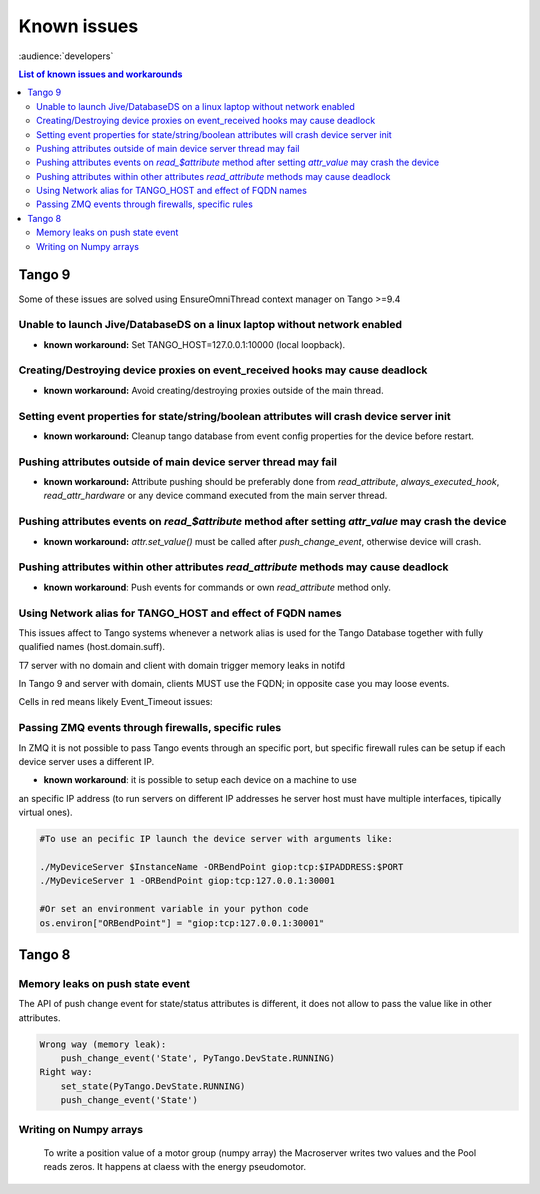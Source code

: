 .. _known-issues:

Known issues
============
:audience:`developers`

..  contents:: List of known issues and workarounds
    :local:

Tango 9
-------

Some of these issues are solved using EnsureOmniThread context manager on Tango >=9.4

Unable to launch Jive/DatabaseDS on a linux laptop without network enabled
~~~~~~~~~~~~~~~~~~~~~~~~~~~~~~~~~~~~~~~~~~~~~~~~~~~~~~~~~~~~~~~~~~~~~~~~~~

- **known workaround:** Set TANGO_HOST=127.0.0.1:10000 (local loopback).

Creating/Destroying device proxies on event_received hooks may cause deadlock
~~~~~~~~~~~~~~~~~~~~~~~~~~~~~~~~~~~~~~~~~~~~~~~~~~~~~~~~~~~~~~~~~~~~~~~~~~~~~

- **known workaround:** Avoid creating/destroying proxies outside of the main thread.

Setting event properties for state/string/boolean attributes will crash device server init
~~~~~~~~~~~~~~~~~~~~~~~~~~~~~~~~~~~~~~~~~~~~~~~~~~~~~~~~~~~~~~~~~~~~~~~~~~~~~~~~~~~~~~~~~~

- **known workaround:** Cleanup tango database from event config properties for the device 
  before restart.

Pushing attributes outside of main device server thread may fail
~~~~~~~~~~~~~~~~~~~~~~~~~~~~~~~~~~~~~~~~~~~~~~~~~~~~~~~~~~~~~~~~

- **known workaround:**  Attribute pushing should be preferably done from `read_attribute`, 
  `always_executed_hook`, `read_attr_hardware` or any device command executed from the main 
  server thread.

Pushing attributes events on `read_$attribute` method after setting `attr_value` may crash the device
~~~~~~~~~~~~~~~~~~~~~~~~~~~~~~~~~~~~~~~~~~~~~~~~~~~~~~~~~~~~~~~~~~~~~~~~~~~~~~~~~~~~~~~~~~~~~~~~~~~~~

- **known workaround:** `attr.set_value()` must be called after `push_change_event`, otherwise device will crash.

Pushing attributes within other attributes `read_attribute` methods may cause deadlock
~~~~~~~~~~~~~~~~~~~~~~~~~~~~~~~~~~~~~~~~~~~~~~~~~~~~~~~~~~~~~~~~~~~~~~~~~~~~~~~~~~~~~~

- **known workaround**: Push events for commands or own `read_attribute` method only.

Using Network alias for TANGO_HOST and effect of FQDN names
~~~~~~~~~~~~~~~~~~~~~~~~~~~~~~~~~~~~~~~~~~~~~~~~~~~~~~~~~~~

This issues affect to Tango systems whenever a network alias is used for the
Tango Database together with fully qualified names (host.domain.suff).

T7 server with no domain and client with domain trigger memory leaks in notifd

In Tango 9 and server with domain, clients MUST use the FQDN; in opposite case you may loose events.

Cells in red means likely Event_Timeout issues:

.. image:: tango_alias_and_fqdn.png
  :width: 600
  :alt: Network alias and fqdn hostnames
  
Passing ZMQ events through firewalls, specific rules
~~~~~~~~~~~~~~~~~~~~~~~~~~~~~~~~~~~~~~~~~~~~~~~~~~~~

In ZMQ it is not possible to pass Tango events through an specific port, but
specific firewall rules can be setup if each device server uses a different IP.

- **known workaround**: it is possible to setup each device on a machine to use
an specific IP address (to run servers on different IP addresses he server host 
must have multiple interfaces, tipically virtual ones).

.. code:: 

  #To use an pecific IP launch the device server with arguments like:
  
  ./MyDeviceServer $InstanceName -ORBendPoint giop:tcp:$IPADDRESS:$PORT
  ./MyDeviceServer 1 -ORBendPoint giop:tcp:127.0.0.1:30001
  
  #Or set an environment variable in your python code
  os.environ["ORBendPoint"] = "giop:tcp:127.0.0.1:30001"

Tango 8
-------

Memory leaks on push state event
~~~~~~~~~~~~~~~~~~~~~~~~~~~~~~~~

The API of push change event for state/status attributes is different, it does 
not allow to pass the value like in other attributes.

.. code::

    Wrong way (memory leak):
        push_change_event('State', PyTango.DevState.RUNNING)
    Right way:
        set_state(PyTango.DevState.RUNNING)
        push_change_event('State')


Writing on Numpy arrays
~~~~~~~~~~~~~~~~~~~~~~~

    To write a position value of a motor group (numpy array) the Macroserver writes 
    two values and the Pool reads zeros. It happens at claess with the energy pseudomotor.

